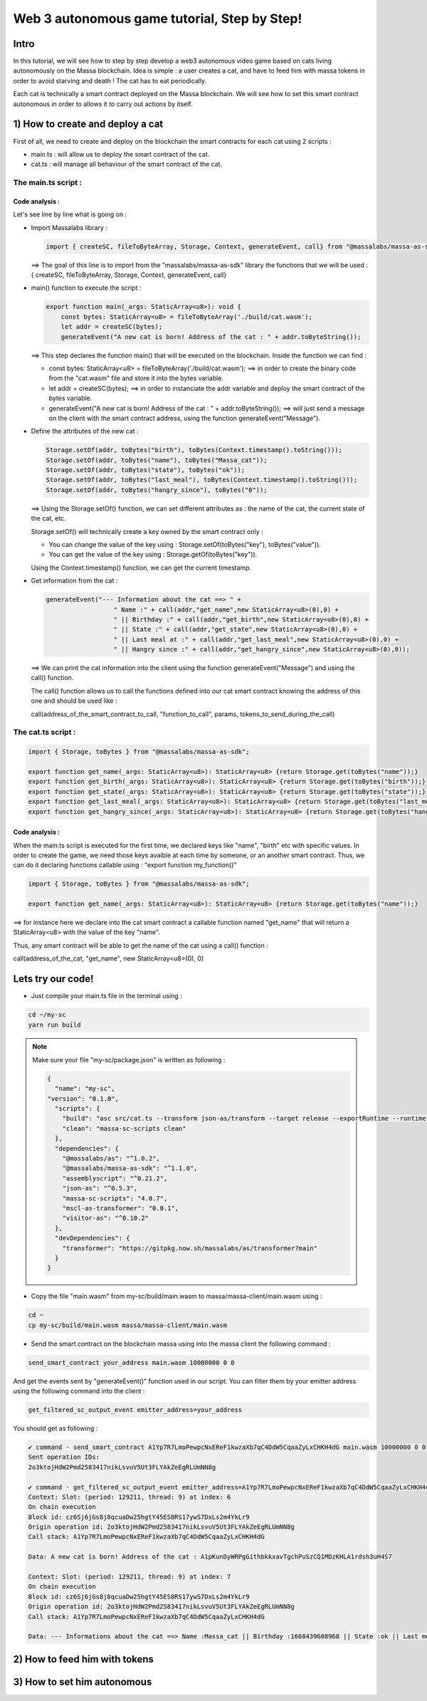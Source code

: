 Web 3 autonomous game tutorial, Step by Step!
=============================================

Intro
-----

In this tutorial, we will see how to step by step develop a web3 autonomous video game based on cats living autonomously on the Massa blockchain. Idea is simple : a user creates a cat, and have to feed him with massa tokens in order to avoid starving and death ! The cat has to eat periodically.

Each cat is technically a smart contract deployed on the Massa blockchain. We will see how to set this smart contract autonomous in order to allows it to carry out actions by itself.


1) How to create and deploy a cat
---------------------------------

First of all, we need to create and deploy on the blockchain the smart contracts for each cat using 2 scripts :

* main.ts : will allow us to deploy the smart contract of the cat.
* cat.ts : will manage all behaviour of the smart contract of the cat.

The main.ts script :
....................

.. code-block:: typescript
  :linenos:

  import { createSC, fileToByteArray, Storage, Context, generateEvent, call, toBytes} from "@massalabs/massa-as-sdk"

  export function main(_args: StaticArray<u8>): void {    
      const bytes: StaticArray<u8> = fileToByteArray('./build/cat.wasm');
      let addr = createSC(bytes);
      generateEvent("A new cat is born! Address of the cat : " + addr.toByteString());

      Storage.setOf(addr, toBytes("birth"), toBytes(Context.timestamp().toString()));
      Storage.setOf(addr, toBytes("name"), toBytes("Massa_cat"));
      Storage.setOf(addr, toBytes("state"), toBytes("ok"));
      Storage.setOf(addr, toBytes("last_meal"), toBytes(Context.timestamp().toString()));
      Storage.setOf(addr, toBytes("hangry_since"), toBytes("0"));

      generateEvent("--- Information about the cat ==> " +
                      "Name :" + call(addr,"get_name",new StaticArray<u8>(0),0) +
                      " || Birthday :" + call(addr,"get_birth",new StaticArray<u8>(0),0) +
                      " || State :" + call(addr,"get_state",new StaticArray<u8>(0),0) +
                      " || Last meal at :" + call(addr,"get_last_meal",new StaticArray<u8>(0),0) +
                      " || Hangry since :" + call(addr,"get_hangry_since",new StaticArray<u8>(0),0)
      );

  }

Code analysis : 
^^^^^^^^^^^^^^^

Let's see line by line what is going on :

* Import Massalabs library :

  .. code-block:: typescript

    import { createSC, fileToByteArray, Storage, Context, generateEvent, call} from "@massalabs/massa-as-sdk"

  ==> The goal of this line is to import from the "massalabs/massa-as-sdk" library the functions that we will be used : { createSC, fileToByteArray, Storage, Context, generateEvent, call}
  
  
* main() function to execute the script :

  .. code-block:: typescript

    export function main(_args: StaticArray<u8>): void {    
        const bytes: StaticArray<u8> = fileToByteArray('./build/cat.wasm');
        let addr = createSC(bytes);
        generateEvent("A new cat is born! Address of the cat : " + addr.toByteString());

  ==> This step declares the function main() that will be executed on the blockchain. Inside the function we can find :
  
  * const bytes: StaticArray<u8> = fileToByteArray('./build/cat.wasm'); ==> in order to create the binary code from the "cat.wasm" file and store it into the bytes variable.
  * let addr = createSC(bytes); ==> in order to instanciate the addr variable and deploy the smart contract of the bytes variable.
  * generateEvent("A new cat is born! Address of the cat : " + addr.toByteString()); ==> will just send a message on the client with the smart contract address, using the function generateEvent("Message").
  
  
* Define the attributes of the new cat :

  .. code-block:: typescript
  
    Storage.setOf(addr, toBytes("birth"), toBytes(Context.timestamp().toString()));
    Storage.setOf(addr, toBytes("name"), toBytes("Massa_cat"));
    Storage.setOf(addr, toBytes("state"), toBytes("ok"));
    Storage.setOf(addr, toBytes("last_meal"), toBytes(Context.timestamp().toString()));
    Storage.setOf(addr, toBytes("hangry_since"), toBytes("0"));
    
  ==> Using the Storage.setOf() function, we can set different attributes as : the name of the cat, the current state of the cat, etc.
  
  Storage.setOf() will technically create a key owned by the smart contract only :
  
  * You can change the value of the key using : Storage.setOf(toBytes("key"), toBytes("value")).
  * You can get the value of the key using : Storage.getOf(toBytes("key")).
  
  Using the Context.timestamp() function, we can get the current timestamp.
  
  
* Get information from the cat :

  .. code-block:: typescript
  
    generateEvent("--- Information about the cat ==> " +  
                      " Name :" + call(addr,"get_name",new StaticArray<u8>(0),0) +
                      " || Birthday :" + call(addr,"get_birth",new StaticArray<u8>(0),0) +
                      " || State :" + call(addr,"get_state",new StaticArray<u8>(0),0) +
                      " || Last meal at :" + call(addr,"get_last_meal",new StaticArray<u8>(0),0) + 
                      " || Hangry since :" + call(addr,"get_hangry_since",new StaticArray<u8>(0),0));
      
  ==> We can print the cat information into the client using the function generateEvent("Message") and using the call() function. 
  
  The call() function allows us to call the functions defined into our cat smart contract knowing the address of this one and should be used like :
  
  call(address_of_the_smart_contract_to_call, "function_to_call", params, tokens_to_send_during_the_call)

   
The cat.ts script :
....................

.. code-block:: typescript

  import { Storage, toBytes } from "@massalabs/massa-as-sdk";

  export function get_name(_args: StaticArray<u8>): StaticArray<u8> {return Storage.get(toBytes("name"));}
  export function get_birth(_args: StaticArray<u8>): StaticArray<u8> {return Storage.get(toBytes("birth"));}
  export function get_state(_args: StaticArray<u8>): StaticArray<u8> {return Storage.get(toBytes("state"));}
  export function get_last_meal(_args: StaticArray<u8>): StaticArray<u8> {return Storage.get(toBytes("last_meal"));}
  export function get_hangry_since(_args: StaticArray<u8>): StaticArray<u8> {return Storage.get(toBytes("hangry_since"));}
  

Code analysis : 
^^^^^^^^^^^^^^^

When the main.ts script is executed for the first time, we declared keys like "name", "birth" etc with specific values.
In order to create the game, we need those keys avaible at each time by someone, or an another smart contract. Thus, we can do it declaring functions callable using : "export function my_function()"

.. code-block:: typescript

  import { Storage, toBytes } from "@massalabs/massa-as-sdk";

  export function get_name(_args: StaticArray<u8>): StaticArray<u8> {return Storage.get(toBytes("name"));}

==> for instance here we declare into the cat smart contract a callable function named "get_name" that will return a StaticArray<u8> with the value of the key "name".

Thus, any smart contract will be able to get the name of the cat using a call() function : 

call(address_of_the_cat, "get_name", new StaticArray<u8>(0), 0)

Lets try our code!
-------------------

* Just compile your main.ts file in the terminal using : 

.. code-block:: bash

  cd ~/my-sc
  yarn run build
  
.. note::
  
  Make sure your file "my-sc/package.json" is written as following :
  
  .. code-block:: json

      {
        "name": "my-sc",
      "version": "0.1.0",
        "scripts": {
          "build": "asc src/cat.ts --transform json-as/transform --target release --exportRuntime --runtime stub --outFile build/cat.wasm && asc src/main.ts --transform json-as/transform --transform transformer/file2base64.js --target release --exportRuntime --runtime stub --outFile build/main.wasm",    
          "clean": "massa-sc-scripts clean"
        },
        "dependencies": {
          "@massalabs/as": "^1.0.2",
          "@massalabs/massa-as-sdk": "^1.1.0",
          "assemblyscript": "^0.21.2",
          "json-as": "^0.5.3",
          "massa-sc-scripts": "4.0.7",
          "mscl-as-transformer": "0.0.1",
          "visitor-as": "^0.10.2"
        },
        "devDependencies": {
          "transformer": "https://gitpkg.now.sh/massalabs/as/transformer?main"
        }
      }
  
* Copy the file "main.wasm" from my-sc/build/main.wasm to massa/massa-client/main.wasm using : 

.. code-block:: bash

  cd ~
  cp my-sc/build/main.wasm massa/massa-client/main.wasm

* Send the smart contract on the blockchain massa using into the massa client the following command : 

.. code-block:: bash

  send_smart_contract your_address main.wasm 10000000 0 0 
  
And get the events sent by "generateEvent()" function used in our script. You can filter them by your emitter address using the following command into the client : 

.. code-block:: bash

  get_filtered_sc_output_event emitter_address=your_address

You should get as following : 

.. code-block:: bash

  ✔ command · send_smart_contract A1Yp7R7LmoPewpcNxEReF1kwzaXb7qC4DdW5CqaaZyLxCHKH4dG main.wasm 10000000 0 0 
  Sent operation IDs:
  2o3ktojHdW2Pmd2583417nikLsvuV5Ut3FLYAkZeEgRLUmNN8g

  ✔ command · get_filtered_sc_output_event emitter_address=A1Yp7R7LmoPewpcNxEReF1kwzaXb7qC4DdW5CqaaZyLxCHKH4dG
  Context: Slot: (period: 129211, thread: 9) at index: 6
  On chain execution
  Block id: cz6Sj6jGs8j8qcuaDw25hgtY45ES8RS17ywS7DxLs2m4YkLr9
  Origin operation id: 2o3ktojHdW2Pmd2583417nikLsvuV5Ut3FLYAkZeEgRLUmNN8g
  Call stack: A1Yp7R7LmoPewpcNxEReF1kwzaXb7qC4DdW5CqaaZyLxCHKH4dG

  Data: A new cat is born! Address of the cat : A1pKunDyWRPgGithbkkxavTgchPuSzCQ1MDzKHLA1rdsh3uH4S7

  Context: Slot: (period: 129211, thread: 9) at index: 7
  On chain execution
  Block id: cz6Sj6jGs8j8qcuaDw25hgtY45ES8RS17ywS7DxLs2m4YkLr9
  Origin operation id: 2o3ktojHdW2Pmd2583417nikLsvuV5Ut3FLYAkZeEgRLUmNN8g
  Call stack: A1Yp7R7LmoPewpcNxEReF1kwzaXb7qC4DdW5CqaaZyLxCHKH4dG

  Data: --- Informations about the cat ==> Name :Massa_cat || Birthday :1668439608968 || State :ok || Last meal at :1668439608968 || Hangry since :0

  
2) How to feed him with tokens
------------------------------

3) How to set him autonomous
----------------------------
